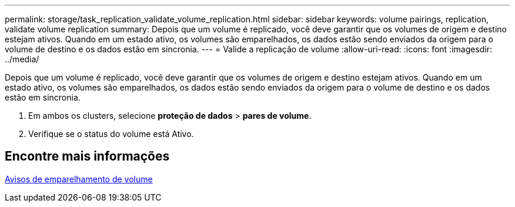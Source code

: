 ---
permalink: storage/task_replication_validate_volume_replication.html 
sidebar: sidebar 
keywords: volume pairings, replication, validate volume replication 
summary: Depois que um volume é replicado, você deve garantir que os volumes de origem e destino estejam ativos. Quando em um estado ativo, os volumes são emparelhados, os dados estão sendo enviados da origem para o volume de destino e os dados estão em sincronia. 
---
= Valide a replicação de volume
:allow-uri-read: 
:icons: font
:imagesdir: ../media/


[role="lead"]
Depois que um volume é replicado, você deve garantir que os volumes de origem e destino estejam ativos. Quando em um estado ativo, os volumes são emparelhados, os dados estão sendo enviados da origem para o volume de destino e os dados estão em sincronia.

. Em ambos os clusters, selecione *proteção de dados* > *pares de volume*.
. Verifique se o status do volume está Ativo.




== Encontre mais informações

xref:reference_replication_volume_pairing_warnings.adoc[Avisos de emparelhamento de volume]
